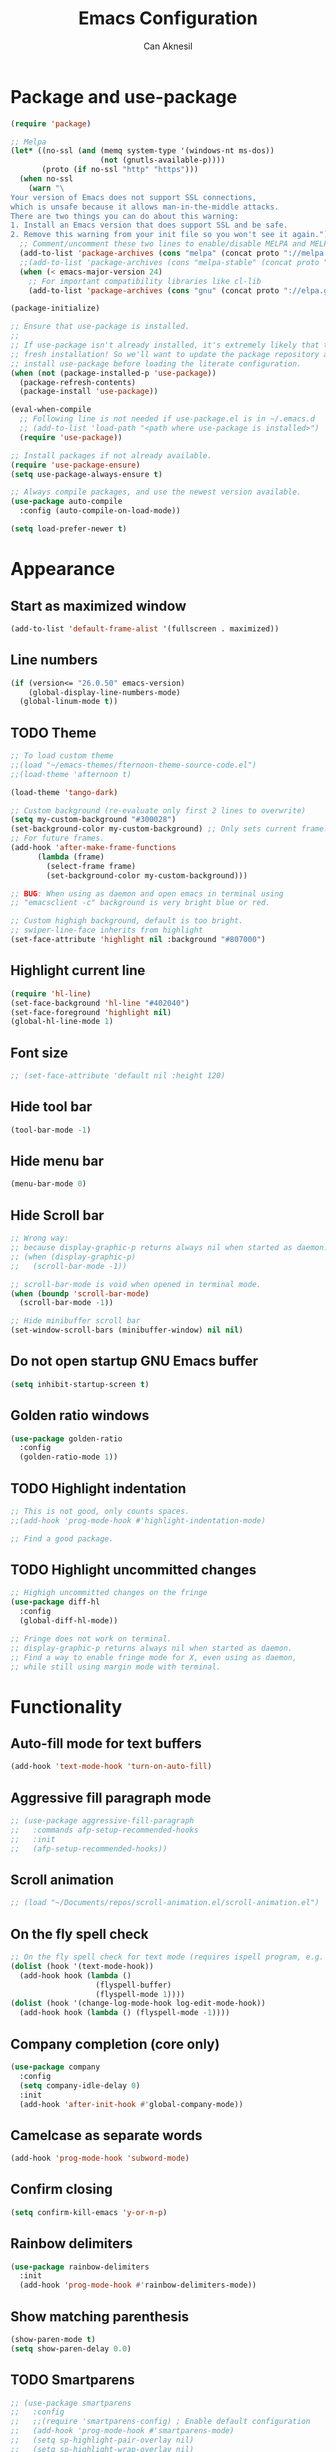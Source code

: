 #+TITLE: Emacs Configuration
#+AUTHOR: Can Aknesil
#+STARTUP: content
#+OPTIONS: toc:nil

* Package and use-package
#+BEGIN_SRC emacs-lisp
  (require 'package)

  ;; Melpa
  (let* ((no-ssl (and (memq system-type '(windows-nt ms-dos))
                      (not (gnutls-available-p))))
         (proto (if no-ssl "http" "https")))
    (when no-ssl
      (warn "\
  Your version of Emacs does not support SSL connections,
  which is unsafe because it allows man-in-the-middle attacks.
  There are two things you can do about this warning:
  1. Install an Emacs version that does support SSL and be safe.
  2. Remove this warning from your init file so you won't see it again."))
    ;; Comment/uncomment these two lines to enable/disable MELPA and MELPA Stable as desired
    (add-to-list 'package-archives (cons "melpa" (concat proto "://melpa.org/packages/")) t)
    ;;(add-to-list 'package-archives (cons "melpa-stable" (concat proto "://stable.melpa.org/packages/")) t)
    (when (< emacs-major-version 24)
      ;; For important compatibility libraries like cl-lib
      (add-to-list 'package-archives (cons "gnu" (concat proto "://elpa.gnu.org/packages/")))))

  (package-initialize)

  ;; Ensure that use-package is installed.
  ;;
  ;; If use-package isn't already installed, it's extremely likely that this is a
  ;; fresh installation! So we'll want to update the package repository and
  ;; install use-package before loading the literate configuration.
  (when (not (package-installed-p 'use-package))
    (package-refresh-contents)
    (package-install 'use-package))

  (eval-when-compile
    ;; Following line is not needed if use-package.el is in ~/.emacs.d
    ;; (add-to-list 'load-path "<path where use-package is installed>")
    (require 'use-package))

  ;; Install packages if not already available.
  (require 'use-package-ensure)
  (setq use-package-always-ensure t)

  ;; Always compile packages, and use the newest version available.
  (use-package auto-compile
    :config (auto-compile-on-load-mode))

  (setq load-prefer-newer t)
#+END_SRC
  
* Appearance
** Start as maximized window
#+BEGIN_SRC emacs-lisp
  (add-to-list 'default-frame-alist '(fullscreen . maximized))
#+END_SRC
** Line numbers
#+begin_src emacs-lisp
  (if (version<= "26.0.50" emacs-version)
      (global-display-line-numbers-mode)
    (global-linum-mode t))
#+end_src

** TODO Theme
#+BEGIN_SRC emacs-lisp
  ;; To load custom theme
  ;;(load "~/emacs-themes/fternoon-theme-source-code.el")
  ;;(load-theme 'afternoon t)

  (load-theme 'tango-dark)

  ;; Custom background (re-evaluate only first 2 lines to overwrite)
  (setq my-custom-background "#300028")
  (set-background-color my-custom-background) ;; Only sets current frame.
  ;; For future frames.
  (add-hook 'after-make-frame-functions
	    (lambda (frame)
	      (select-frame frame)
	      (set-background-color my-custom-background)))

  ;; BUG: When using as daemon and open emacs in terminal using
  ;; "emacsclient -c" background is very bright blue or red.

  ;; Custom highigh background, default is too bright.
  ;; swiper-line-face inherits from highlight
  (set-face-attribute 'highlight nil :background "#807000")
#+END_SRC
   
** Highlight current line
#+BEGIN_SRC emacs-lisp
  (require 'hl-line)
  (set-face-background 'hl-line "#402040")
  (set-face-foreground 'highlight nil)
  (global-hl-line-mode 1)
#+END_SRC

** Font size
#+BEGIN_SRC emacs-lisp
  ;; (set-face-attribute 'default nil :height 120)
#+END_SRC

** Hide tool bar
#+BEGIN_SRC emacs-lisp
  (tool-bar-mode -1)
#+END_SRC

** Hide menu bar
#+BEGIN_SRC emacs-lisp
  (menu-bar-mode 0)
#+END_SRC

** Hide Scroll bar 
#+BEGIN_SRC emacs-lisp
  ;; Wrong way:
  ;; because display-graphic-p returns always nil when started as daemon.
  ;; (when (display-graphic-p) 
  ;;   (scroll-bar-mode -1))

  ;; scroll-bar-mode is void when opened in terminal mode. 
  (when (boundp 'scroll-bar-mode)
    (scroll-bar-mode -1))

  ;; Hide minibuffer scroll bar
  (set-window-scroll-bars (minibuffer-window) nil nil)
#+END_SRC

** Do not open startup GNU Emacs buffer
#+BEGIN_SRC emacs-lisp
  (setq inhibit-startup-screen t)
#+END_SRC

** Golden ratio windows
#+begin_src emacs-lisp
  (use-package golden-ratio
    :config
    (golden-ratio-mode 1))
#+end_src

** TODO Highlight indentation
#+begin_src emacs-lisp
  ;; This is not good, only counts spaces.
  ;;(add-hook 'prog-mode-hook #'highlight-indentation-mode)

  ;; Find a good package.
#+end_src
** TODO Highlight uncommitted changes
#+BEGIN_SRC emacs-lisp
  ;; Highigh uncommitted changes on the fringe
  (use-package diff-hl
    :config
    (global-diff-hl-mode))

  ;; Fringe does not work on terminal.
  ;; display-graphic-p returns always nil when started as daemon.
  ;; Find a way to enable fringe mode for X, even using as daemon,
  ;; while still using margin mode with terminal.
#+END_SRC

* Functionality
** Auto-fill mode for text buffers
#+BEGIN_SRC emacs-lisp
  (add-hook 'text-mode-hook 'turn-on-auto-fill)
#+END_SRC

** Aggressive fill paragraph mode
#+BEGIN_SRC emacs-lisp
  ;; (use-package aggressive-fill-paragraph
  ;;   :commands afp-setup-recommended-hooks
  ;;   :init
  ;;   (afp-setup-recommended-hooks))
#+END_SRC

** Scroll animation
#+BEGIN_SRC emacs-lisp
  ;; (load "~/Documents/repos/scroll-animation.el/scroll-animation.el")
#+END_SRC
  
** On the fly spell check
#+BEGIN_SRC emacs-lisp
  ;; On the fly spell check for text mode (requires ispell program, e.g. GNU Aspell)
  (dolist (hook '(text-mode-hook))
    (add-hook hook (lambda ()
                     (flyspell-buffer)
                     (flyspell-mode 1))))
  (dolist (hook '(change-log-mode-hook log-edit-mode-hook))
    (add-hook hook (lambda () (flyspell-mode -1))))
#+END_SRC

** Company completion (core only)
#+BEGIN_SRC emacs-lisp
  (use-package company
    :config
    (setq company-idle-delay 0)
    :init
    (add-hook 'after-init-hook #'global-company-mode))
#+END_SRC

** Camelcase as separate words 
#+BEGIN_SRC emacs-lisp
  (add-hook 'prog-mode-hook 'subword-mode)
#+END_SRC

** Confirm closing
#+BEGIN_SRC emacs-lisp
  (setq confirm-kill-emacs 'y-or-n-p)
#+END_SRC

** Rainbow delimiters
#+begin_src emacs-lisp
  (use-package rainbow-delimiters
    :init
    (add-hook 'prog-mode-hook #'rainbow-delimiters-mode))
#+end_src

** Show matching parenthesis
#+BEGIN_SRC emacs-lisp
  (show-paren-mode t)
  (setq show-paren-delay 0.0)
#+END_SRC

** TODO Smartparens
#+begin_src emacs-lisp
  ;; (use-package smartparens
  ;;   :config
  ;;   ;;(require 'smartparens-config) ; Enable default configuration
  ;;   (add-hook 'prog-mode-hook #'smartparens-mode)
  ;;   (setq sp-highlight-pair-overlay nil)
  ;;   (setq sp-highlight-wrap-overlay nil)
  ;;   (setq sp-highlight-wrap-tag-overlay nil))

  ;; TODO: Find a better package. smartparens is too aggressive. 
#+end_src
** All backups to a specific directory
#+BEGIN_SRC emacs-lisp
  (setq backup-directory-alist `(("." . "~/emacs-tmp")))
#+END_SRC

** Which-key (display possible keys while typing a command)
#+BEGIN_SRC emacs-lisp
  (use-package which-key
    :config
    (which-key-mode))
#+END_SRC

** Helpful (better help buffers)
#+BEGIN_SRC emacs-lisp
  (use-package helpful
    :config
    (global-set-key (kbd "C-h f") #'helpful-callable)
    (global-set-key (kbd "C-h v") #'helpful-variable)
    (global-set-key (kbd "C-h k") #'helpful-key))
#+END_SRC

** Ivy, swiper, and counsel setup
   Ivy (better minibuffer completion)
   Swiper (better i-r-search)
   Counsel (better usage of Ivy)

#+BEGIN_SRC emacs-lisp
  (use-package ivy
    :config
    (ivy-mode 1)
    ;; Recommended config for new users
    (setq ivy-use-virtual-buffers t)
    (setq ivy-count-format "(%d/%d) ")
    (setq ivy-height 20)
    (setq ivy-fixed-height-minibuffer t)
    ;; Additional config from me
    (setq ivy-re-builders-alist
	  '((t . ivy--regex-ignore-order))) ; ignore order of space separated words.
    )

  (use-package swiper
    :bind (("C-s" . 'swiper-isearch)
	   ("C-r" . 'swiper-isearch-backward)))

  (use-package counsel
    :bind (("M-x" . 'counsel-M-x)
	   ("C-x C-f" . 'counsel-find-file)
	   ("M-y" . 'counsel-yank-pop)
	   ("C-x b" . 'ivy-switch-buffer)
	   ("C-c v" . 'ivy-push-view)
	   ("C-c V" . 'ivy-pop-view)))
#+END_SRC

** Switch to new window after creation, delete window after killing buffer
#+BEGIN_SRC emacs-lisp
  (defun hrs/split-window-below-and-switch ()
    "Split the window horizontally, then switch to the new pane."
    (interactive)
    (split-window-below)
    (balance-windows)
    (other-window 1))

  (defun hrs/split-window-right-and-switch ()
    "Split the window vertically, then switch to the new pane."
    (interactive)
    (split-window-right)
    (balance-windows)
    (other-window 1))

  (defun delete-window-and-balance ()
    "Balance windows after invoking C-x 0."
    (interactive)
    (delete-window)
    (balance-windows))

  (defun kill-buffer-and-delete-window ()
    "Delete current window after killing buffer, if there are more than 1 windows."
    (interactive)
    (kill-buffer)
    (if (> (count-windows) 1)
	(delete-window-and-balance)))

  (global-set-key (kbd "C-x 2") 'hrs/split-window-below-and-switch)
  (global-set-key (kbd "C-x 3") 'hrs/split-window-right-and-switch)
  (global-set-key (kbd "C-x 0") 'delete-window-and-balance)
  (global-set-key (kbd "C-x j") 'kill-buffer-and-delete-window)
#+END_SRC

#+RESULTS:
: kill-buffer-and-delete-window

** On-the-fly syntax check
#+BEGIN_SRC emacs-lisp
  ;; Use flymake whenever is possible. It is built-in.

  ;; Use flake8 python package. Elpy uses it.
  ;; Flake8 configuration is at linux-configuration/flake8.
  ;; Copy or link it to ~/.config/flake8
  ;; The config makes flake8 to ignore several anoying warnings. 


  ;; Old setup, not useing flycheck anymore.

  ;;(use-package flycheck
  ;;  :init (global-flycheck-mode))

  ;; Using pylint for Python syntax checking.
  ;; Configuration is in ~/.pylintrc
#+END_SRC

** Dumb Jump (jump to definition)
#+BEGIN_SRC emacs-lisp
  (use-package dumb-jump
    :config
    (dumb-jump-mode))
#+END_SRC

** Enable mouse in terminal
#+BEGIN_SRC emacs-lisp
  (xterm-mouse-mode t)
#+END_SRC

** Recent files
#+BEGIN_SRC emacs-lisp
  (recentf-mode 1)
  (setq recentf-max-menu-items 25)
  (setq recentf-max-saved-items 25)
  (global-set-key "\C-x\ \M-f" 'recentf-open-files)

  ;; Save recent file list every 5 min in case of abrupt exit.
  (defun recentf-save-list-without-message ()
    (let ((inhibit-message t))
      (recentf-save-list)))

  (run-at-time nil (* 5 60) 'recentf-save-list-without-message)

  ;; Exclude internal recentf file.
  (add-to-list 'recentf-exclude (expand-file-name recentf-save-file))
  (recentf-cleanup)
#+END_SRC

** Restart emacs from within
#+BEGIN_SRC emacs-lisp
  (use-package restart-emacs
    :config
    (setq restart-emacs-restore-frames t)
    )
#+END_SRC

** Treemacs
#+begin_src emacs-lisp
  (use-package treemacs
    :ensure t
    :defer t
    :init
    (with-eval-after-load 'winum
      (define-key winum-keymap (kbd "M-0") #'treemacs-select-window))
    :config
    (progn
      (setq treemacs-collapse-dirs                 (if treemacs-python-executable 3 0)
	    treemacs-deferred-git-apply-delay      0.5
	    treemacs-directory-name-transformer    #'identity
	    treemacs-display-in-side-window        t
	    treemacs-eldoc-display                 t
	    treemacs-file-event-delay              5000
	    treemacs-file-extension-regex          treemacs-last-period-regex-value
	    treemacs-file-follow-delay             0.2
	    treemacs-file-name-transformer         #'identity
	    treemacs-follow-after-init             t
	    treemacs-git-command-pipe              ""
	    treemacs-goto-tag-strategy             'refetch-index
	    treemacs-indentation                   2
	    treemacs-indentation-string            " "
	    ;;treemacs-is-never-other-window         nil
	    treemacs-is-never-other-window         t
	    treemacs-max-git-entries               5000
	    treemacs-missing-project-action        'ask
	    treemacs-move-forward-on-expand        nil
	    treemacs-no-png-images                 nil
	    treemacs-no-delete-other-windows       t
	    treemacs-project-follow-cleanup        nil
	    treemacs-persist-file                  (expand-file-name ".cache/treemacs-persist" user-emacs-directory)
	    treemacs-position                      'left
	    treemacs-recenter-distance             0.1
	    treemacs-recenter-after-file-follow    nil
	    treemacs-recenter-after-tag-follow     nil
	    treemacs-recenter-after-project-jump   'always
	    treemacs-recenter-after-project-expand 'on-distance
	    treemacs-show-cursor                   nil
	    treemacs-show-hidden-files             t
	    treemacs-silent-filewatch              nil
	    treemacs-silent-refresh                nil
	    treemacs-sorting                       'alphabetic-asc
	    treemacs-space-between-root-nodes      t
	    treemacs-tag-follow-cleanup            t
	    treemacs-tag-follow-delay              1.5
	    treemacs-user-mode-line-format         nil
	    treemacs-user-header-line-format       nil
	    treemacs-width                         35
	    treemacs-workspace-switch-cleanup      nil)

      ;; The default width and height of the icons is 22 pixels. If you are
      ;; using a Hi-DPI display, uncomment this to double the icon size.
      ;;(treemacs-resize-icons 44)

      (treemacs-follow-mode t)
      (treemacs-filewatch-mode t)
      (treemacs-fringe-indicator-mode t)
      (pcase (cons (not (null (executable-find "git")))
		   (not (null treemacs-python-executable)))
	(`(t . t)
	 (treemacs-git-mode 'deferred))
	(`(t . _)
	 (treemacs-git-mode 'simple))))
    :bind
    (:map global-map
	  ("M-0"       . treemacs-select-window)
	  ("C-x t 1"   . treemacs-delete-other-windows)
	  ("C-x t t"   . treemacs)
	  ("C-x t B"   . treemacs-bookmark)
	  ("C-x t C-t" . treemacs-find-file)
	  ("C-x t M-t" . treemacs-find-tag)))

  ;; (use-package treemacs-evil
  ;;   :after treemacs evil
  ;;   :ensure t)

  ;; (use-package treemacs-projectile
  ;;   :after treemacs projectile
  ;;   :ensure t)

  (use-package treemacs-icons-dired
    :after treemacs dired
    :ensure t
    :config (treemacs-icons-dired-mode))

  ;; (use-package treemacs-magit
  ;;   :after treemacs magit
  ;;   :ensure t)

  ;; (use-package treemacs-persp ;;treemacs-persective if you use perspective.el vs. persp-mode
  ;;   :after treemacs persp-mode ;;or perspective vs. persp-mode
  ;;   :ensure t
  ;;   :config (treemacs-set-scope-type 'Perspectives))
#+end_src
** Move text
#+begin_src emacs-lisp
  (use-package move-text
    :config
    (move-text-default-bindings))
#+end_src
* Programming languages & Modes
** Verilog
#+BEGIN_SRC emacs-lisp
  (setq verilog-auto-newline nil)
#+END_SRC
   
** Julia
#+BEGIN_SRC emacs-lisp
  ;; Old way
  ;;(add-to-list 'load-path "/Users/canaknesil/seperate-programs/julia-emacs")
  ;;(require 'julia-mode)

  ;; New way
  (use-package julia-mode)
#+END_SRC

** LaTeX
#+BEGIN_SRC emacs-lisp
  (use-package auctex ; latex support for company
    :defer t ; This line is needed (for some reason)
    :config
    (setq TeX-auto-save t)
    (setq TeX-parse-self t)
    (setq-default TeX-master nil))
  (use-package auctex-latexmk) ;; latexmk support for auctex
#+END_SRC

** Org Mode
#+BEGIN_SRC emacs-lisp
  (use-package org-bullets
    :commands org-bullets-mode
    :init
    (add-hook 'org-mode-hook (lambda () (org-bullets-mode 1))))

  ;; active Babel languages
  (org-babel-do-load-languages
   'org-babel-load-languages
   '((R . t)
     (python . t)
     (shell . t)
     ))

  (setq org-babel-python-command "python3 -q")
#+END_SRC

** Markdown
#+BEGIN_SRC emacs-lisp
  (use-package markdown-mode)
#+END_SRC

** Dired
#+BEGIN_SRC emacs-lisp
  ;; Dired ls options
  (setq-default dired-listing-switches "-alh")
#+END_SRC

** Python
#+BEGIN_SRC emacs-lisp
  (use-package elpy
    :init
    (elpy-enable)
    :config
    ;; Fall back to completion via shell.
    ;;(setq elpy-get-info-from-shell t)
    )

  ;; Run M-x elpy-config
  ;; From there you can install necessary packages for elpy.
  ;; Packages automatically installed at RPC virtual environment. 
#+END_SRC

** Arduino
#+BEGIN_SRC emacs-lisp
  (use-package arduino-mode)
  (use-package company-arduino)
#+END_SRC

** OpenSCAD
#+BEGIN_SRC emacs-lisp
  (use-package scad-mode)
#+END_SRC
** Gitignore
#+BEGIN_SRC emacs-lisp
  (use-package gitignore-mode)
#+END_SRC

* Shortcut commands
#+BEGIN_SRC emacs-lisp
  ;; Byte compile and load the elisp buffer
  (define-key emacs-lisp-mode-map (kbd "C-c C-c")
    'emacs-lisp-byte-compile-and-load)

  ;; Run .emacs
  (defun reload-config ()
    (interactive)
    (load-file "~/.emacs"))
#+END_SRC


* Done
#+BEGIN_SRC emacs-lisp
  (message "emacs.org last block done.")
#+END_SRC
